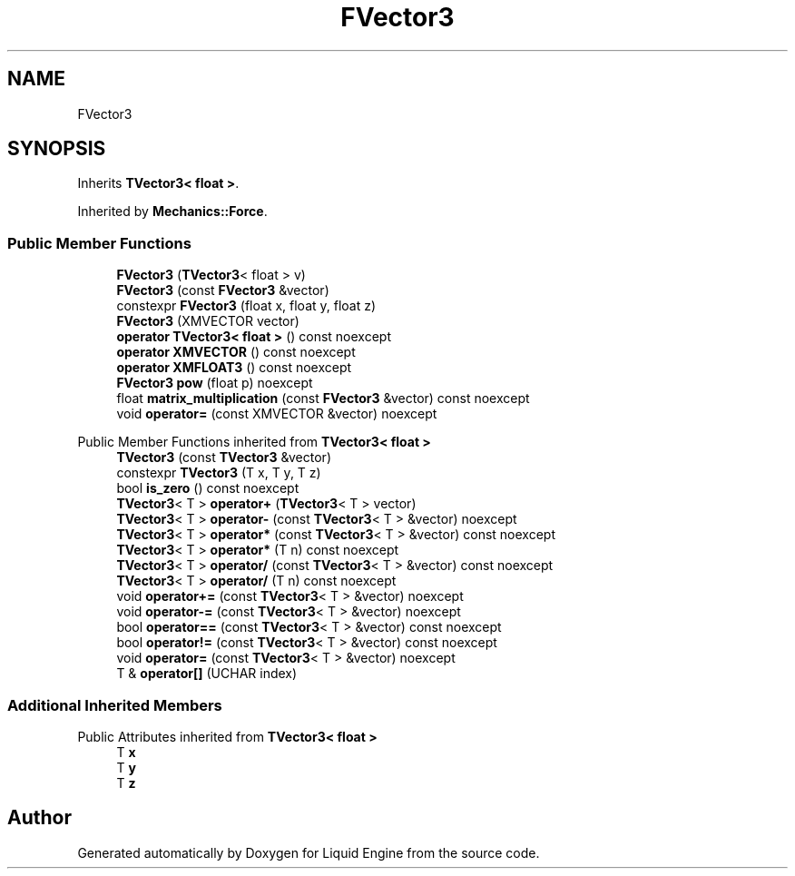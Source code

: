 .TH "FVector3" 3 "Thu Feb 8 2024" "Liquid Engine" \" -*- nroff -*-
.ad l
.nh
.SH NAME
FVector3
.SH SYNOPSIS
.br
.PP
.PP
Inherits \fBTVector3< float >\fP\&.
.PP
Inherited by \fBMechanics::Force\fP\&.
.SS "Public Member Functions"

.in +1c
.ti -1c
.RI "\fBFVector3\fP (\fBTVector3\fP< float > v)"
.br
.ti -1c
.RI "\fBFVector3\fP (const \fBFVector3\fP &vector)"
.br
.ti -1c
.RI "constexpr \fBFVector3\fP (float x, float y, float z)"
.br
.ti -1c
.RI "\fBFVector3\fP (XMVECTOR vector)"
.br
.ti -1c
.RI "\fBoperator TVector3< float >\fP () const noexcept"
.br
.ti -1c
.RI "\fBoperator XMVECTOR\fP () const noexcept"
.br
.ti -1c
.RI "\fBoperator XMFLOAT3\fP () const noexcept"
.br
.ti -1c
.RI "\fBFVector3\fP \fBpow\fP (float p) noexcept"
.br
.ti -1c
.RI "float \fBmatrix_multiplication\fP (const \fBFVector3\fP &vector) const noexcept"
.br
.ti -1c
.RI "void \fBoperator=\fP (const XMVECTOR &vector) noexcept"
.br
.in -1c

Public Member Functions inherited from \fBTVector3< float >\fP
.in +1c
.ti -1c
.RI "\fBTVector3\fP (const \fBTVector3\fP &vector)"
.br
.ti -1c
.RI "constexpr \fBTVector3\fP (T x, T y, T z)"
.br
.ti -1c
.RI "bool \fBis_zero\fP () const noexcept"
.br
.ti -1c
.RI "\fBTVector3\fP< T > \fBoperator+\fP (\fBTVector3\fP< T > vector)"
.br
.ti -1c
.RI "\fBTVector3\fP< T > \fBoperator\-\fP (const \fBTVector3\fP< T > &vector) noexcept"
.br
.ti -1c
.RI "\fBTVector3\fP< T > \fBoperator*\fP (const \fBTVector3\fP< T > &vector) const noexcept"
.br
.ti -1c
.RI "\fBTVector3\fP< T > \fBoperator*\fP (T n) const noexcept"
.br
.ti -1c
.RI "\fBTVector3\fP< T > \fBoperator/\fP (const \fBTVector3\fP< T > &vector) const noexcept"
.br
.ti -1c
.RI "\fBTVector3\fP< T > \fBoperator/\fP (T n) const noexcept"
.br
.ti -1c
.RI "void \fBoperator+=\fP (const \fBTVector3\fP< T > &vector) noexcept"
.br
.ti -1c
.RI "void \fBoperator\-=\fP (const \fBTVector3\fP< T > &vector) noexcept"
.br
.ti -1c
.RI "bool \fBoperator==\fP (const \fBTVector3\fP< T > &vector) const noexcept"
.br
.ti -1c
.RI "bool \fBoperator!=\fP (const \fBTVector3\fP< T > &vector) const noexcept"
.br
.ti -1c
.RI "void \fBoperator=\fP (const \fBTVector3\fP< T > &vector) noexcept"
.br
.ti -1c
.RI "T & \fBoperator[]\fP (UCHAR index)"
.br
.in -1c
.SS "Additional Inherited Members"


Public Attributes inherited from \fBTVector3< float >\fP
.in +1c
.ti -1c
.RI "T \fBx\fP"
.br
.ti -1c
.RI "T \fBy\fP"
.br
.ti -1c
.RI "T \fBz\fP"
.br
.in -1c

.SH "Author"
.PP 
Generated automatically by Doxygen for Liquid Engine from the source code\&.
